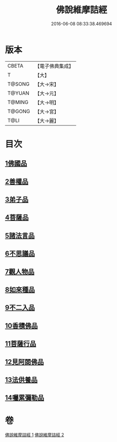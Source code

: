 #+TITLE: 佛說維摩詰經 
#+DATE: 2016-06-08 08:33:38.469694

* 版本
 |     CBETA|【電子佛典集成】|
 |         T|【大】     |
 |    T@SONG|【大→宋】   |
 |    T@YUAN|【大→元】   |
 |    T@MING|【大→明】   |
 |    T@GONG|【大→宮】   |
 |      T@LI|【大→麗】   |

* 目次
** [[file:KR6i0075_001.txt::001-0519a7][1佛國品]]
** [[file:KR6i0075_001.txt::001-0520c23][2善權品]]
** [[file:KR6i0075_001.txt::001-0521b28][3弟子品]]
** [[file:KR6i0075_001.txt::001-0523c14][4菩薩品]]
** [[file:KR6i0075_001.txt::001-0525b17][5諸法言品]]
** [[file:KR6i0075_001.txt::001-0527a15][6不思議品]]
** [[file:KR6i0075_002.txt::002-0528a9][7觀人物品]]
** [[file:KR6i0075_002.txt::002-0529b15][8如來種品]]
** [[file:KR6i0075_002.txt::002-0530c23][9不二入品]]
** [[file:KR6i0075_002.txt::002-0532a3][10香積佛品]]
** [[file:KR6i0075_002.txt::002-0533a12][11菩薩行品]]
** [[file:KR6i0075_002.txt::002-0534b17][12見阿閦佛品]]
** [[file:KR6i0075_002.txt::002-0535b11][13法供養品]]
** [[file:KR6i0075_002.txt::002-0536b10][14囑累彌勒品]]

* 卷
[[file:KR6i0075_001.txt][佛說維摩詰經 1]]
[[file:KR6i0075_002.txt][佛說維摩詰經 2]]

